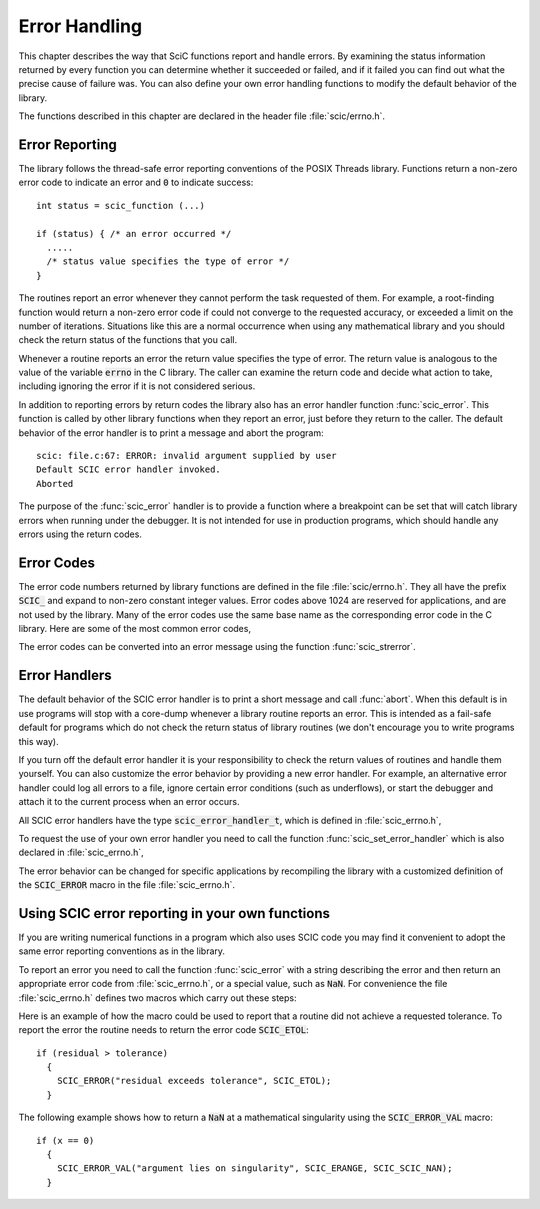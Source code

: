 .. index:: error handling

**************
Error Handling
**************

This chapter describes the way that SciC functions report and handle
errors.  By examining the status information returned by every function
you can determine whether it succeeded or failed, and if it failed you
can find out what the precise cause of failure was.  You can also define
your own error handling functions to modify the default behavior of the
library.

The functions described in this chapter are declared in the header
file :file:`scic/errno.h`.

Error Reporting
===============

The library follows the thread-safe error reporting conventions of the
POSIX Threads library.  Functions return a non-zero error code to
indicate an error and :code:`0` to indicate success::

    int status = scic_function (...)

    if (status) { /* an error occurred */
      .....
      /* status value specifies the type of error */
    }

The routines report an error whenever they cannot perform the task
requested of them.  For example, a root-finding function would return a
non-zero error code if could not converge to the requested accuracy, or
exceeded a limit on the number of iterations.  Situations like this are
a normal occurrence when using any mathematical library and you should
check the return status of the functions that you call.

Whenever a routine reports an error the return value specifies the type
of error.  The return value is analogous to the value of the variable
:code:`errno` in the C library.  The caller can examine the return code
and decide what action to take, including ignoring the error if it is
not considered serious.

In addition to reporting errors by return codes the library also has an
error handler function :func:`scic_error`.  This function is called by
other library functions when they report an error, just before they
return to the caller.  The default behavior of the error handler is to
print a message and abort the program::

    scic: file.c:67: ERROR: invalid argument supplied by user
    Default SCIC error handler invoked.
    Aborted

The purpose of the :func:`scic_error` handler is to provide a function
where a breakpoint can be set that will catch library errors when
running under the debugger.  It is not intended for use in production
programs, which should handle any errors using the return codes.

.. index::
   single: error codes, reserved

Error Codes
===========

The error code numbers returned by library functions are defined in
the file :file:`scic/errno.h`.  They all have the prefix :code:`SCIC_` and
expand to non-zero constant integer values. Error codes above 1024 are
reserved for applications, and are not used by the library.  Many of
the error codes use the same base name as the corresponding error code
in the C library.  Here are some of the most common error codes,

.. index::
   single: error codes

.. var:: int SCIC_EDOM

   Domain error; used by mathematical functions when an argument value does
   not fall into the domain over which the function is defined (like
   :data:`EDOM` in the C library)

.. var:: int SCIC_ERANGE

   Range error; used by mathematical functions when the result value is not
   representable because of overflow or underflow (like :data:`ERANGE` in the C
   library)

.. var:: int SCIC_ENOMEM

   No memory available.  The system cannot allocate more virtual memory
   because its capacity is full (like :data:`ENOMEM` in the C library).  This error
   is reported when a SCIC routine encounters problems when trying to
   allocate memory with :func:`malloc`.

.. var:: int SCIC_EINVAL

   Invalid argument.  This is used to indicate various kinds of problems
   with passing the wrong argument to a library function (like :data:`EINVAL` in the C
   library).

The error codes can be converted into an error message using the
function :func:`scic_strerror`.

.. function:: const char * scic_strerror (const int scic_errno)

   This function returns a pointer to a char describing the error code
   :data:`scic_errno`. For example::

     printf ("error: %s\n", scic_strerror (status));

   would print an error message like :code:`error: output range error` for a
   status value of :data:`SCIC_ERANGE`.

.. index:: error handlers

Error Handlers
==============

The default behavior of the SCIC error handler is to print a short
message and call :func:`abort`.  When this default is in use programs
will stop with a core-dump whenever a library routine reports an error.
This is intended as a fail-safe default for programs which do not check
the return status of library routines (we don't encourage you to write
programs this way).

If you turn off the default error handler it is your responsibility to
check the return values of routines and handle them yourself.  You can
also customize the error behavior by providing a new error handler. For
example, an alternative error handler could log all errors to a file,
ignore certain error conditions (such as underflows), or start the
debugger and attach it to the current process when an error occurs.

All SCIC error handlers have the type :code:`scic_error_handler_t`, which is
defined in :file:`scic_errno.h`,

.. type:: scic_error_handler_t

   This is the type of SCIC error handler functions.  An error handler will
   be passed four arguments which specify the reason for the error (a
   string), the name of the source file in which it occurred (also a
   string), the line number in that file (an integer) and the error number
   (an integer).  The source file and line number are set at compile time
   using the :code:`__FILE__` and :code:`__LINE__` directives in the
   preprocessor.  An error handler function returns type :code:`void`.
   Error handler functions should be defined like this::

     void handler (const char * reason,
                   const char * file,
                   int line,
                   int scic_errno)

To request the use of your own error handler you need to call the
function :func:`scic_set_error_handler` which is also declared in
:file:`scic_errno.h`,

.. function:: scic_error_handler_t * scic_set_error_handler (scic_error_handler_t * new_handler)

   This function sets a new error handler, :data:`new_handler`, for the SCIC
   library routines.  The previous handler is returned (so that you can
   restore it later).  Note that the pointer to a user defined error
   handler function is stored in a static variable, so there can be only
   one error handler per program.  This function should be not be used in
   multi-threaded programs except to set up a program-wide error handler
   from a master thread.  The following example shows how to set and
   restore a new error handler::

     /* save original handler, install new handler */
     old_handler = scic_set_error_handler (&my_handler);

     /* code uses new handler */
     .....

     /* restore original handler */
     scic_set_error_handler (old_handler);

   To use the default behavior (:func:`abort` on error) set the error
   handler to :code:`NULL`::

     old_handler = scic_set_error_handler (NULL);

.. function:: scic_error_handler_t * scic_set_error_handler_off ()

   This function turns off the error handler by defining an error handler
   which does nothing. This will cause the program to continue after any
   error, so the return values from any library routines must be checked.
   This is the recommended behavior for production programs.  The previous
   handler is returned (so that you can restore it later).

The error behavior can be changed for specific applications by
recompiling the library with a customized definition of the
:code:`SCIC_ERROR` macro in the file :file:`scic_errno.h`.

.. index:: error handling macros

Using SCIC error reporting in your own functions
===============================================

If you are writing numerical functions in a program which also uses SCIC
code you may find it convenient to adopt the same error reporting
conventions as in the library.

To report an error you need to call the function :func:`scic_error` with a
string describing the error and then return an appropriate error code
from :file:`scic_errno.h`, or a special value, such as :code:`NaN`.  For
convenience the file :file:`scic_errno.h` defines two macros which carry
out these steps:

.. macro:: SCIC_ERROR (reason, scic_errno)

   This macro reports an error using the SCIC conventions and returns a
   status value of :code:`scic_errno`.  It expands to the following code fragment::

     scic_error (reason, __FILE__, __LINE__, scic_errno);
     return scic_errno;

   The macro definition in :file:`scic_errno.h` actually wraps the code
   in a :code:`do { ... } while (0)` block to prevent possible
   parsing problems.

Here is an example of how the macro could be used to report that a
routine did not achieve a requested tolerance.  To report the error the
routine needs to return the error code :code:`SCIC_ETOL`::

    if (residual > tolerance)
      {
        SCIC_ERROR("residual exceeds tolerance", SCIC_ETOL);
      }

.. macro:: SCIC_ERROR_VAL (reason, scic_errno, value)

   This macro is the same as :code:`SCIC_ERROR` but returns a user-defined
   value of :data:`value` instead of an error code.  It can be used for
   mathematical functions that return a floating point value.

The following example shows how to return a :code:`NaN` at a mathematical
singularity using the :code:`SCIC_ERROR_VAL` macro::

    if (x == 0)
      {
        SCIC_ERROR_VAL("argument lies on singularity", SCIC_ERANGE, SCIC_SCIC_NAN);
      }
